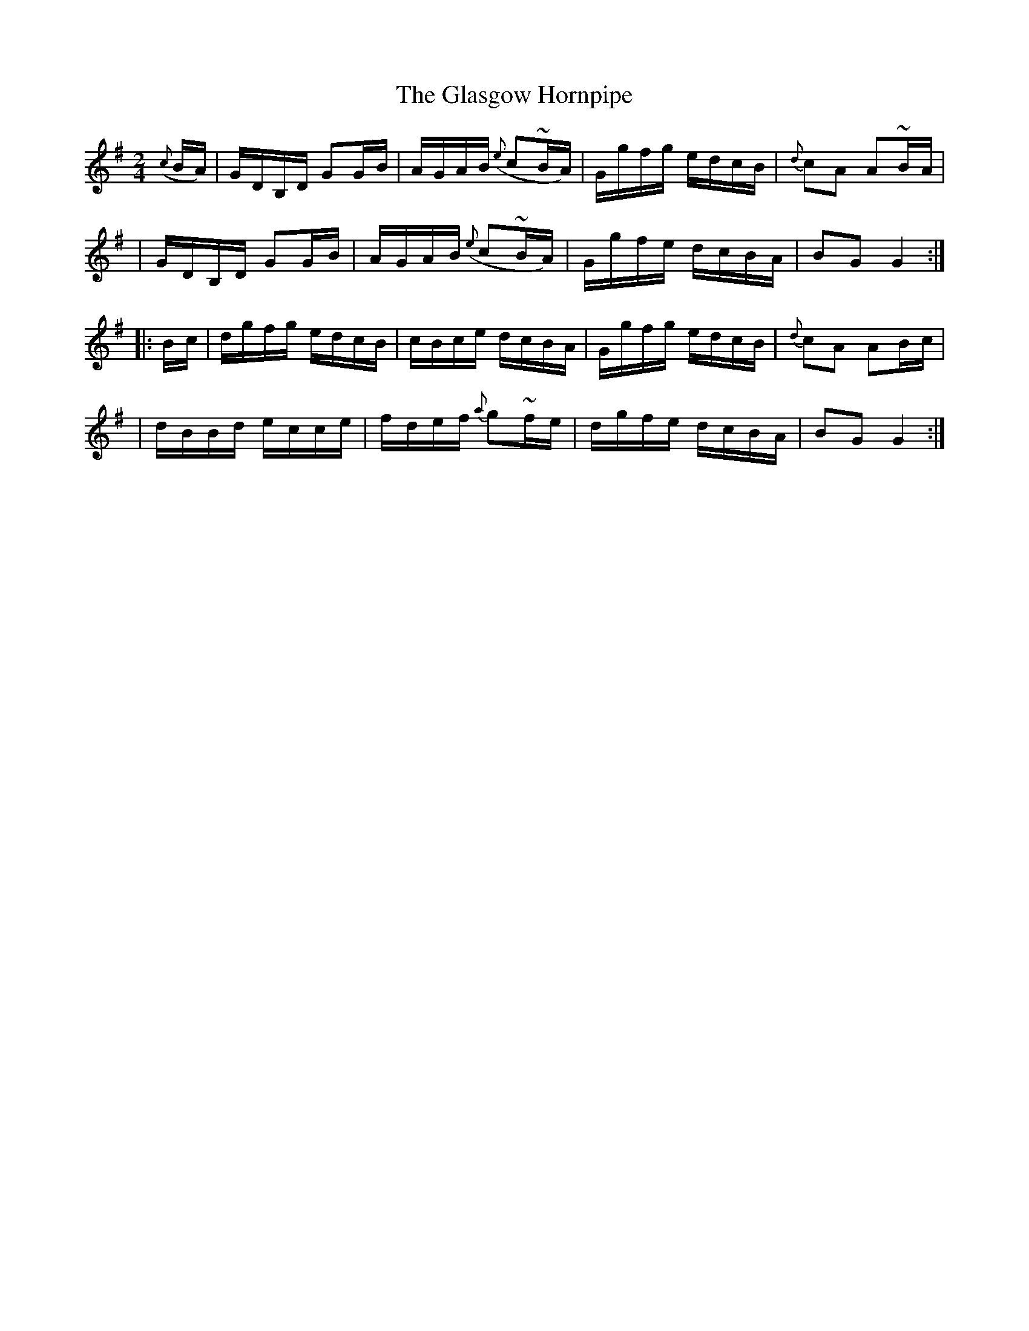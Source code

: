X:1766
T:The Glasgow Hornpipe
M:2/4
L:1/16
B:O'Neill's 1648
N:collected by J. O'Neill
Z:The last note of the first strain should be G2. This is a typo in the original
K:G
({c}BA) \
| GDB,D G2G-B | AGAB ({e}c2~BA) | Ggfg edcB | {d}c2A2 A2~B-A |
| GDB,D G2G-B | AGAB ({e}c2~BA) | Ggfe dcBA | B2G2 G4 :|
|: B-c \
| dgfg edcB | cBce dcBA | Ggfg edcB | {d}c2A2 A2B-c |
| dBBd ecce | fdef {a}g2~f-e | dgfe dcBA | B2G2G4 :|
